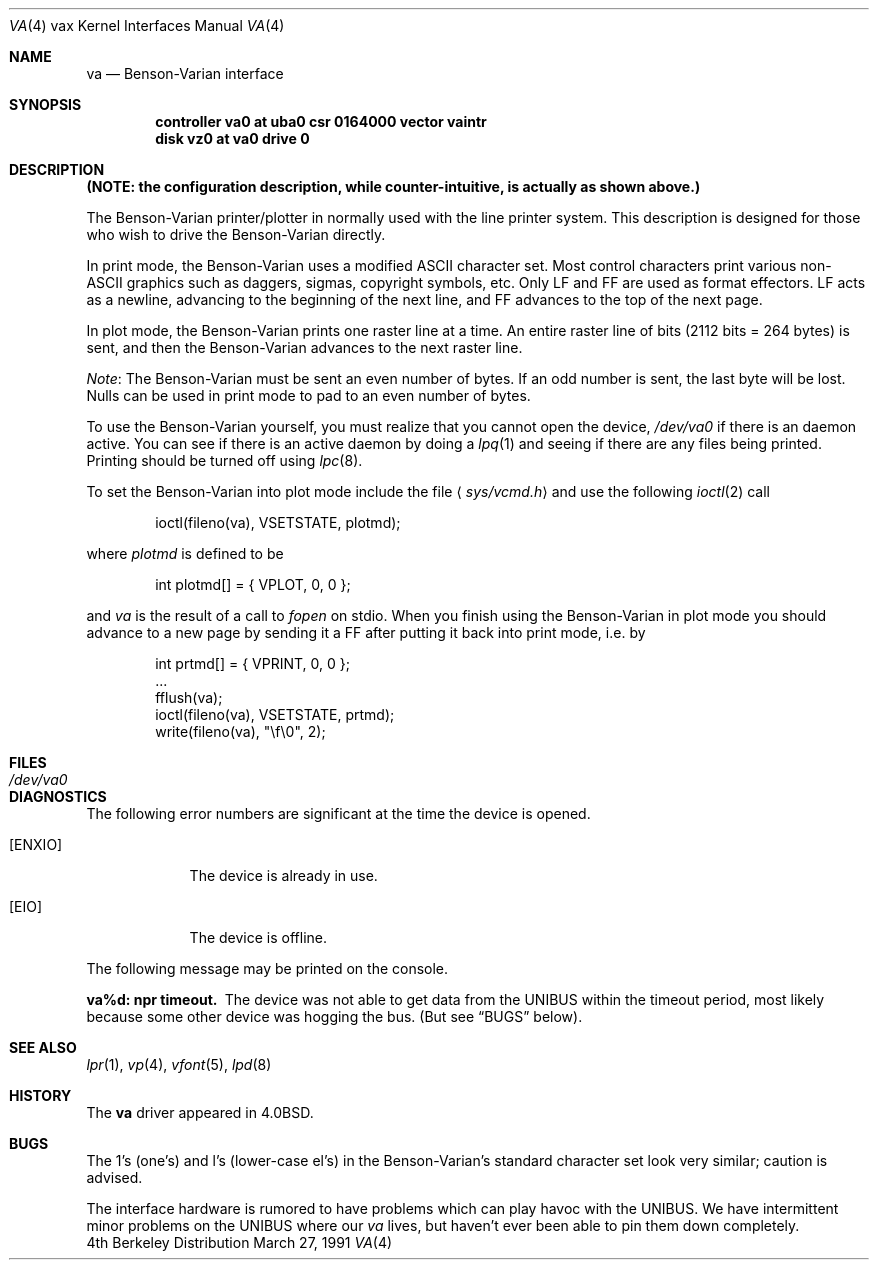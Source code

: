 .\"	$OpenBSD: src/share/man/man4/man4.vax/Attic/va.4,v 1.3 1999/05/16 19:57:36 alex Exp $
.\"	$NetBSD: va.4,v 1.3 1996/03/03 17:14:15 thorpej Exp $
.\"
.\" Copyright (c) 1980, 1991 Regents of the University of California.
.\" All rights reserved.
.\"
.\" Redistribution and use in source and binary forms, with or without
.\" modification, are permitted provided that the following conditions
.\" are met:
.\" 1. Redistributions of source code must retain the above copyright
.\"    notice, this list of conditions and the following disclaimer.
.\" 2. Redistributions in binary form must reproduce the above copyright
.\"    notice, this list of conditions and the following disclaimer in the
.\"    documentation and/or other materials provided with the distribution.
.\" 3. All advertising materials mentioning features or use of this software
.\"    must display the following acknowledgement:
.\"	This product includes software developed by the University of
.\"	California, Berkeley and its contributors.
.\" 4. Neither the name of the University nor the names of its contributors
.\"    may be used to endorse or promote products derived from this software
.\"    without specific prior written permission.
.\"
.\" THIS SOFTWARE IS PROVIDED BY THE REGENTS AND CONTRIBUTORS ``AS IS'' AND
.\" ANY EXPRESS OR IMPLIED WARRANTIES, INCLUDING, BUT NOT LIMITED TO, THE
.\" IMPLIED WARRANTIES OF MERCHANTABILITY AND FITNESS FOR A PARTICULAR PURPOSE
.\" ARE DISCLAIMED.  IN NO EVENT SHALL THE REGENTS OR CONTRIBUTORS BE LIABLE
.\" FOR ANY DIRECT, INDIRECT, INCIDENTAL, SPECIAL, EXEMPLARY, OR CONSEQUENTIAL
.\" DAMAGES (INCLUDING, BUT NOT LIMITED TO, PROCUREMENT OF SUBSTITUTE GOODS
.\" OR SERVICES; LOSS OF USE, DATA, OR PROFITS; OR BUSINESS INTERRUPTION)
.\" HOWEVER CAUSED AND ON ANY THEORY OF LIABILITY, WHETHER IN CONTRACT, STRICT
.\" LIABILITY, OR TORT (INCLUDING NEGLIGENCE OR OTHERWISE) ARISING IN ANY WAY
.\" OUT OF THE USE OF THIS SOFTWARE, EVEN IF ADVISED OF THE POSSIBILITY OF
.\" SUCH DAMAGE.
.\"
.\"     from: @(#)va.4	6.3 (Berkeley) 3/27/91
.\"
.Dd March 27, 1991
.Dt VA 4 vax
.Os BSD 4
.Sh NAME
.Nm va
.Nd Benson-Varian interface
.Sh SYNOPSIS
.Cd "controller va0 at uba0 csr 0164000 vector vaintr"
.Cd "disk vz0 at va0 drive 0"
.Sh DESCRIPTION
.Bf -symbolic
(NOTE: the configuration description, while counter-intuitive,
is actually as shown above.)
.Ef
.Pp
The Benson-Varian printer/plotter in normally used with the line printer
system.
This description is designed for those who wish to drive the Benson-Varian
directly.
.Pp
In print mode, the Benson-Varian uses a modified
.Tn ASCII
character set.
Most control characters print various non-
.Tn ASCII
graphics such as daggers,
sigmas, copyright symbols, etc.
Only
.Tn LF
and
.Tn FF
are used as format effectors.
.Tn LF
acts as a newline,
advancing to the beginning of the next line, and
.Tn FF
advances to the top of
the next page.
.Pp
In plot mode, the Benson-Varian prints one raster line at a time.
An entire raster line of bits (2112 bits = 264 bytes) is sent, and
then the Benson-Varian advances to the next raster line.
.Pp
.Em Note :
The Benson-Varian must be sent an even number of bytes.
If an odd number is sent, the last byte will be lost.
Nulls can be used in print mode to pad to an even number of bytes.
.Pp
To use the Benson-Varian yourself,
you must realize that you cannot open the device,
.Pa /dev/va0
if there is an daemon active.
You can see if there is an active daemon by doing a
.Xr lpq 1
and seeing if there are any files being printed.
Printing should be turned off using
.Xr lpc 8 .
.Pp
To set the Benson-Varian into plot mode include the file
.Aq Pa sys/vcmd.h
and use the following
.Xr ioctl 2
call
.Bd -literal -offset indent
ioctl(fileno(va), VSETSTATE, plotmd);
.Ed
.Pp
where
.Ar plotmd
is defined to be
.Bd -literal -offset indent
int plotmd[] = { VPLOT, 0, 0 };
.Ed
.Pp
and
.Ar va
is the result of a call to
.Xr fopen
on stdio.
When you finish using the Benson-Varian in plot mode you should advance to
a new page
by sending it a
.Tn FF
after putting it back into print mode, i.e. by
.Bd -literal -offset indent
int prtmd[] = { VPRINT, 0, 0 };
\&...
fflush(va);
ioctl(fileno(va), VSETSTATE, prtmd);
write(fileno(va), "\ef\e0", 2);
.Ed
.Sh FILES
.Bl -tag -width /dev/va0xx -compact
.It Pa /dev/va0
.El
.Sh DIAGNOSTICS
The following error numbers are significant at the
time the device is opened.
.Bl -tag -width ENXIOxx
.It Bq Er ENXIO
The device is already in use.
.It Bq Er EIO
The device is offline.
.El
.Pp
The following message may be printed on the console.
.Pp
.Bl -diag
.It va%d: npr timeout.
The device was not able to get data from
the
.Tn UNIBUS
within the timeout period, most likely because some other
device was hogging the bus.  (But see
.Sx BUGS
below).
.El
.Sh SEE ALSO
.Xr lpr 1 ,
.Xr vp 4 ,
.Xr vfont 5 ,
.Xr lpd 8
.Sh HISTORY
The
.Nm
driver appeared in
.Bx 4.0 .
.Sh BUGS
The 1's (one's) and l's (lower-case el's) in the Benson-Varian's
standard character set look very similar; caution is advised.
.Pp
The interface hardware is rumored to have problems which can
play havoc with the
.Tn UNIBUS .
We have intermittent minor problems on the
.Tn UNIBUS
where our
.Xr va
lives, but haven't ever been able to pin them down
completely.
